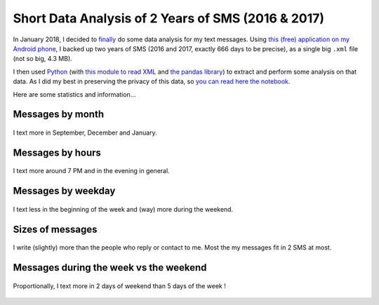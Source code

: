 .. meta::
   :description lang=en: Short Data Analysis of 2 Years of SMS (2016 & 2017)
   :description lang=fr: Quelques analyses statistiques de 2 ans de SMS (2016 & 2017)

#####################################################
 Short Data Analysis of 2 Years of SMS (2016 & 2017)
#####################################################

In January 2018, I decided to `finally <self-quantified.en.html>`_ do some data analysis for my text messages.
Using `this (free) application on my Android phone <https://play.google.com/store/apps/details?id=com.idea.backup.smscontacts>`_, I backed up two years of SMS (2016 and 2017, exactly 666 days to be precise), as a single big ``.xml`` file (not so big, 4.3 MB).

I then used `Python <https://www.python.org/>`_ (with `this module to read XML <https://docs.python.org/3/library/xml.etree.elementtree.html>`_ and `the pandas library <https://pandas.pydata.org/>`_) to extract and perform some analysis on that data.
As I did my best in preserving the privacy of this data, so `you can read here the notebook <publis/notebooks/private/SMS.html>`_.

Here are some statistics and information...

Messages by month
~~~~~~~~~~~~~~~~~

.. figure:: _images/Data_Analysis_of_SMS_2016_2018/messages_by_month.png
    :width: 50%
    :align: center
    :alt: I text more in September, December and January
    :target: _images/Data_Analysis_of_SMS_2016_2018/

    I text more in September, December and January.

Messages by hours
~~~~~~~~~~~~~~~~~

.. figure:: _images/Data_Analysis_of_SMS_2016_2018/messages_by_hour.png
    :width: 50%
    :align: center
    :alt: I text more around 7 PM and in the evening in general
    :target: _images/Data_Analysis_of_SMS_2016_2018/

    I text more around 7 PM and in the evening in general.

Messages by weekday
~~~~~~~~~~~~~~~~~~~

.. figure:: _images/Data_Analysis_of_SMS_2016_2018/messages_by_weekday_2.png
    :width: 50%
    :align: center
    :alt: I text less in the beginning of the week and (way) more during the weekend
    :target: _images/Data_Analysis_of_SMS_2016_2018/

    I text less in the beginning of the week and (way) more during the weekend.

Sizes of messages
~~~~~~~~~~~~~~~~~

.. figure:: _images/Data_Analysis_of_SMS_2016_2018/size_of_sms_sent_vs_received.png
    :width: 50%
    :align: center
    :alt: I write (slightly) more than the people who reply or contact to me. Most the my messages fit in 2 SMS at most
    :target: _images/Data_Analysis_of_SMS_2016_2018/

    I write (slightly) more than the people who reply or contact to me. Most the my messages fit in 2 SMS at most.

Messages during the week vs the weekend
~~~~~~~~~~~~~~~~~~~~~~~~~~~~~~~~~~~~~~~

.. figure:: _images/Data_Analysis_of_SMS_2016_2018/week_vs_weekend.png
    :width: 50%
    :align: center
    :alt: Proportionally, I text more in 2 days of weekend than 5 days of the week !
    :target: _images/Data_Analysis_of_SMS_2016_2018/

    Proportionally, I text more in 2 days of weekend than 5 days of the week !


.. (c) Lilian Besson, 2011-2018, https://bitbucket.org/lbesson/web-sphinx/
